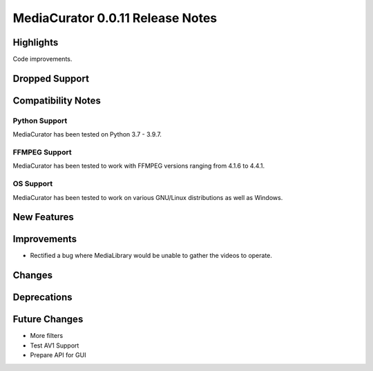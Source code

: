 ========================================
MediaCurator 0.0.11 Release Notes
========================================

Highlights
==========

Code improvements.

Dropped Support
===============

Compatibility Notes
====================

Python Support
--------------

MediaCurator has been tested on Python 3.7 - 3.9.7.

FFMPEG Support
--------------

MediaCurator has been tested to work with FFMPEG versions ranging from 4.1.6 to 4.4.1.

OS Support
----------

MediaCurator has been tested to work on various GNU/Linux distributions as well as Windows.

New Features
============

Improvements
============

* Rectified a bug where MediaLibrary would be unable to gather the videos to operate.

Changes
=======

Deprecations
============

Future Changes
==============

* More filters
* Test AV1 Support
* Prepare API for GUI
